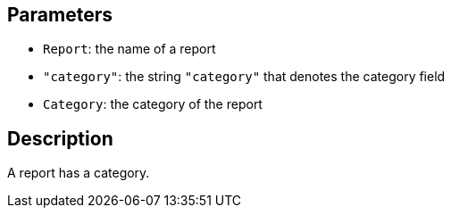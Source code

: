 == Parameters

* `Report`: the name of a report
* `"category"`: the string `"category"` that denotes the category field
* `Category`: the category of the report

== Description

A report has a category.